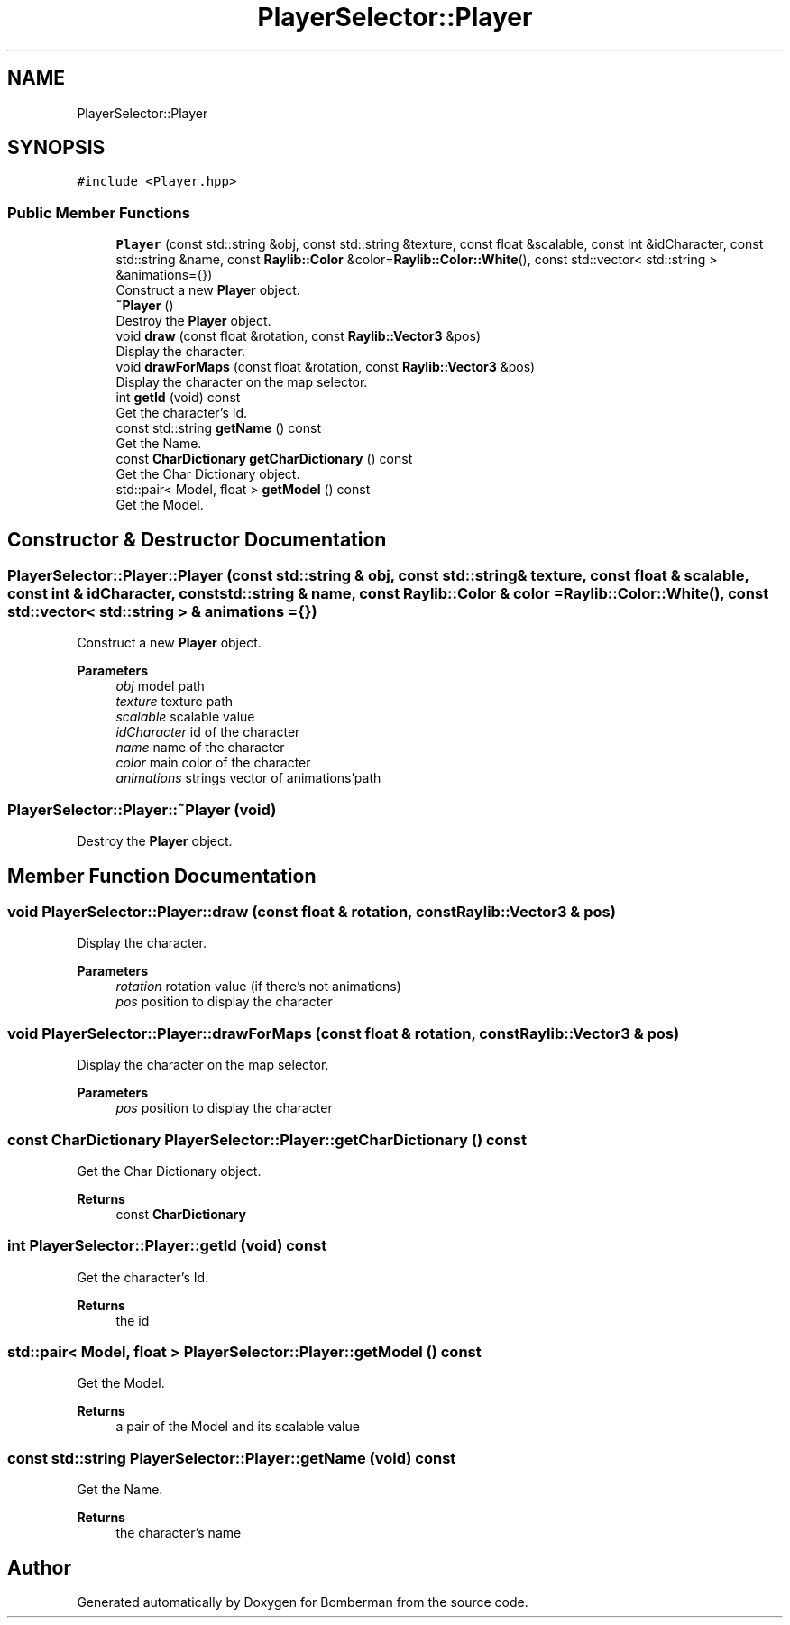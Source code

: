 .TH "PlayerSelector::Player" 3 "Mon Jun 21 2021" "Version 2.0" "Bomberman" \" -*- nroff -*-
.ad l
.nh
.SH NAME
PlayerSelector::Player
.SH SYNOPSIS
.br
.PP
.PP
\fC#include <Player\&.hpp>\fP
.SS "Public Member Functions"

.in +1c
.ti -1c
.RI "\fBPlayer\fP (const std::string &obj, const std::string &texture, const float &scalable, const int &idCharacter, const std::string &name, const \fBRaylib::Color\fP &color=\fBRaylib::Color::White\fP(), const std::vector< std::string > &animations={})"
.br
.RI "Construct a new \fBPlayer\fP object\&. "
.ti -1c
.RI "\fB~Player\fP ()"
.br
.RI "Destroy the \fBPlayer\fP object\&. "
.ti -1c
.RI "void \fBdraw\fP (const float &rotation, const \fBRaylib::Vector3\fP &pos)"
.br
.RI "Display the character\&. "
.ti -1c
.RI "void \fBdrawForMaps\fP (const float &rotation, const \fBRaylib::Vector3\fP &pos)"
.br
.RI "Display the character on the map selector\&. "
.ti -1c
.RI "int \fBgetId\fP (void) const"
.br
.RI "Get the character's Id\&. "
.ti -1c
.RI "const std::string \fBgetName\fP () const"
.br
.RI "Get the Name\&. "
.ti -1c
.RI "const \fBCharDictionary\fP \fBgetCharDictionary\fP () const"
.br
.RI "Get the Char Dictionary object\&. "
.ti -1c
.RI "std::pair< Model, float > \fBgetModel\fP () const"
.br
.RI "Get the Model\&. "
.in -1c
.SH "Constructor & Destructor Documentation"
.PP 
.SS "PlayerSelector::Player::Player (const std::string & obj, const std::string & texture, const float & scalable, const int & idCharacter, const std::string & name, const \fBRaylib::Color\fP & color = \fC\fBRaylib::Color::White\fP()\fP, const std::vector< std::string > & animations = \fC{}\fP)"

.PP
Construct a new \fBPlayer\fP object\&. 
.PP
\fBParameters\fP
.RS 4
\fIobj\fP model path 
.br
\fItexture\fP texture path 
.br
\fIscalable\fP scalable value 
.br
\fIidCharacter\fP id of the character 
.br
\fIname\fP name of the character 
.br
\fIcolor\fP main color of the character 
.br
\fIanimations\fP strings vector of animations'path 
.RE
.PP

.SS "PlayerSelector::Player::~Player (void)"

.PP
Destroy the \fBPlayer\fP object\&. 
.SH "Member Function Documentation"
.PP 
.SS "void PlayerSelector::Player::draw (const float & rotation, const \fBRaylib::Vector3\fP & pos)"

.PP
Display the character\&. 
.PP
\fBParameters\fP
.RS 4
\fIrotation\fP rotation value (if there's not animations) 
.br
\fIpos\fP position to display the character 
.RE
.PP

.SS "void PlayerSelector::Player::drawForMaps (const float & rotation, const \fBRaylib::Vector3\fP & pos)"

.PP
Display the character on the map selector\&. 
.PP
\fBParameters\fP
.RS 4
\fIpos\fP position to display the character 
.RE
.PP

.SS "const \fBCharDictionary\fP PlayerSelector::Player::getCharDictionary () const"

.PP
Get the Char Dictionary object\&. 
.PP
\fBReturns\fP
.RS 4
const \fBCharDictionary\fP 
.RE
.PP

.SS "int PlayerSelector::Player::getId (void) const"

.PP
Get the character's Id\&. 
.PP
\fBReturns\fP
.RS 4
the id 
.RE
.PP

.SS "std::pair< Model, float > PlayerSelector::Player::getModel () const"

.PP
Get the Model\&. 
.PP
\fBReturns\fP
.RS 4
a pair of the Model and its scalable value 
.RE
.PP

.SS "const std::string PlayerSelector::Player::getName (void) const"

.PP
Get the Name\&. 
.PP
\fBReturns\fP
.RS 4
the character's name 
.RE
.PP


.SH "Author"
.PP 
Generated automatically by Doxygen for Bomberman from the source code\&.
